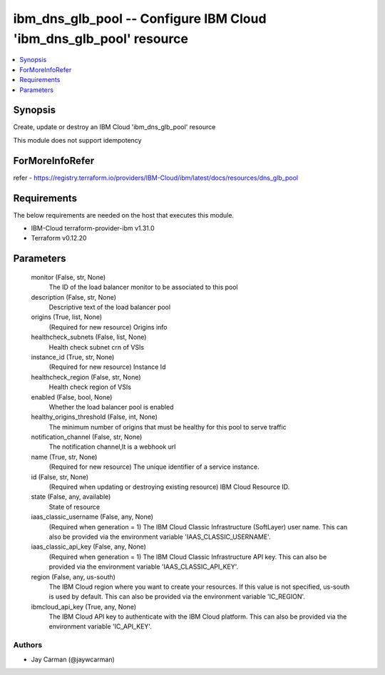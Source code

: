 
ibm_dns_glb_pool -- Configure IBM Cloud 'ibm_dns_glb_pool' resource
===================================================================

.. contents::
   :local:
   :depth: 1


Synopsis
--------

Create, update or destroy an IBM Cloud 'ibm_dns_glb_pool' resource

This module does not support idempotency


ForMoreInfoRefer
----------------
refer - https://registry.terraform.io/providers/IBM-Cloud/ibm/latest/docs/resources/dns_glb_pool

Requirements
------------
The below requirements are needed on the host that executes this module.

- IBM-Cloud terraform-provider-ibm v1.31.0
- Terraform v0.12.20



Parameters
----------

  monitor (False, str, None)
    The ID of the load balancer monitor to be associated to this pool


  description (False, str, None)
    Descriptive text of the load balancer pool


  origins (True, list, None)
    (Required for new resource) Origins info


  healthcheck_subnets (False, list, None)
    Health check subnet crn of VSIs


  instance_id (True, str, None)
    (Required for new resource) Instance Id


  healthcheck_region (False, str, None)
    Health check region of VSIs


  enabled (False, bool, None)
    Whether the load balancer pool is enabled


  healthy_origins_threshold (False, int, None)
    The minimum number of origins that must be healthy for this pool to serve traffic


  notification_channel (False, str, None)
    The notification channel,It is a webhook url


  name (True, str, None)
    (Required for new resource) The unique identifier of a service instance.


  id (False, str, None)
    (Required when updating or destroying existing resource) IBM Cloud Resource ID.


  state (False, any, available)
    State of resource


  iaas_classic_username (False, any, None)
    (Required when generation = 1) The IBM Cloud Classic Infrastructure (SoftLayer) user name. This can also be provided via the environment variable 'IAAS_CLASSIC_USERNAME'.


  iaas_classic_api_key (False, any, None)
    (Required when generation = 1) The IBM Cloud Classic Infrastructure API key. This can also be provided via the environment variable 'IAAS_CLASSIC_API_KEY'.


  region (False, any, us-south)
    The IBM Cloud region where you want to create your resources. If this value is not specified, us-south is used by default. This can also be provided via the environment variable 'IC_REGION'.


  ibmcloud_api_key (True, any, None)
    The IBM Cloud API key to authenticate with the IBM Cloud platform. This can also be provided via the environment variable 'IC_API_KEY'.













Authors
~~~~~~~

- Jay Carman (@jaywcarman)

